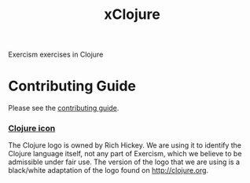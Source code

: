 #+TITLE: xClojure

#+ATTR_HTML: :alt Build Status
[[https://travis-ci.org/exercism/xclojure][https://travis-ci.org/exercism/xclojure.svg]]

Exercism exercises in Clojure

* Contributing Guide
Please see the [[https://github.com/exercism/x-api/blob/master/CONTRIBUTING.md#the-exercise-data][contributing guide]].

*** [[https://github.com/exercism/xclojure/tree/master/img/icon.png][Clojure icon]]
The Clojure logo is owned by Rich Hickey.
We are using it to identify the Clojure language itself, not any part of Exercism, which we believe to be admissible under fair use.
The version of the logo that we are using is a black/white adaptation of the logo found on http://clojure.org.
